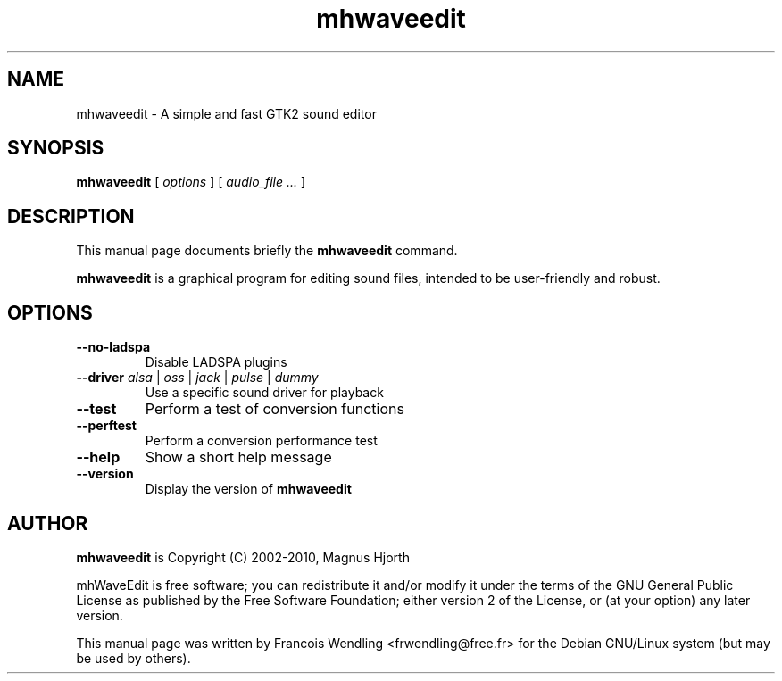 .TH "mhwaveedit" "1" "2010\-07\-29"
.SH "NAME"
mhwaveedit \- A simple and fast GTK2 sound editor
.SH "SYNOPSIS"
.PP
.B mhwaveedit
.RI "[ " options " ]"
.RI "[ " "audio_file  ..." " ]"
.SH "DESCRIPTION"
.PP
This manual page documents briefly the \fBmhwaveedit\fR command.
.PP
.B mhwaveedit
is a graphical program for editing sound files, intended to be user\-friendly
and robust.
.SH "OPTIONS"
.\" main.c, ~ line 130\-150
.TP
.BR \-\-no\-ladspa
Disable LADSPA plugins
.TP
.BR \-\-driver " \fIalsa\fR | \fIoss\fR | \fIjack\fR | \fIpulse\fR | \fIdummy\fR"
Use a specific sound driver for playback
.TP
.BR \-\-test
Perform a test of conversion functions
.TP
.BR \-\-perftest
Perform a conversion performance test
.TP
.BR \-\-help
Show a short help message
.TP
.BR \-\-version
Display the version of \fBmhwaveedit\fR 
.SH "AUTHOR"
.PP
\fBmhwaveedit\fR is Copyright (C) 2002-2010, Magnus Hjorth

mhWaveEdit is free software; you can redistribute it and/or modify 
it under the terms of the GNU General Public License as published by the 
Free Software Foundation; either version 2 of the License, or (at your 
option) any later version.
.PP
This manual page was written by Francois Wendling <frwendling@free.fr> for the
Debian GNU/Linux system (but may be used by others).
